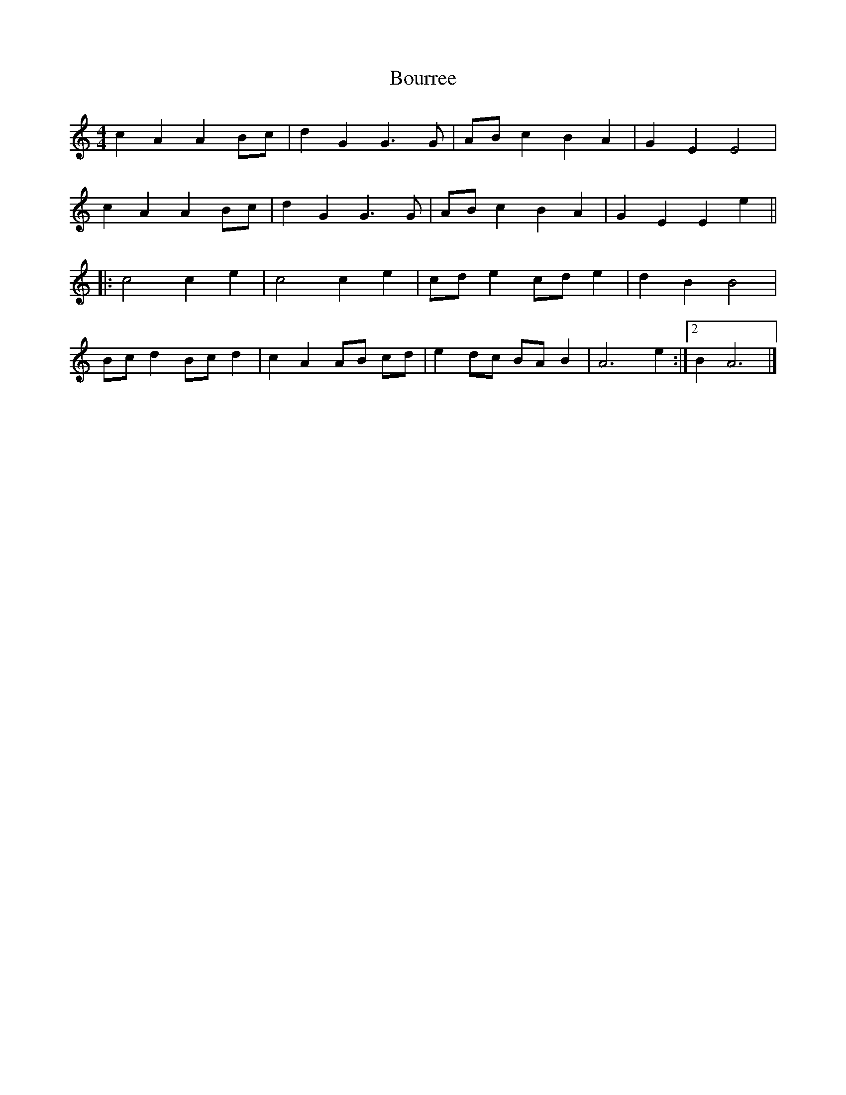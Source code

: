 X: 1
T: Bourree
Z: armandaromin
S: https://thesession.org/tunes/5233#setting5233
R: barndance
M: 4/4
L: 1/8
K: Amin
c2 A2 A2 Bc | d2 G2 G3 G | AB c2 B2 A2 | G2 E2 E4 |
c2 A2 A2 Bc | d2 G2 G3 G | AB c2 B2 A2 | G2 E2 E2 e2 ||
|: c4 c2 e2 | c4 c2 e2 | cd e2 cd e2 | d2 B2 B4 |
Bc d2 Bc d2 | c2 A2 AB cd | e2 dc BA B2 | A6 e2 :|2 B2 A6 |]

